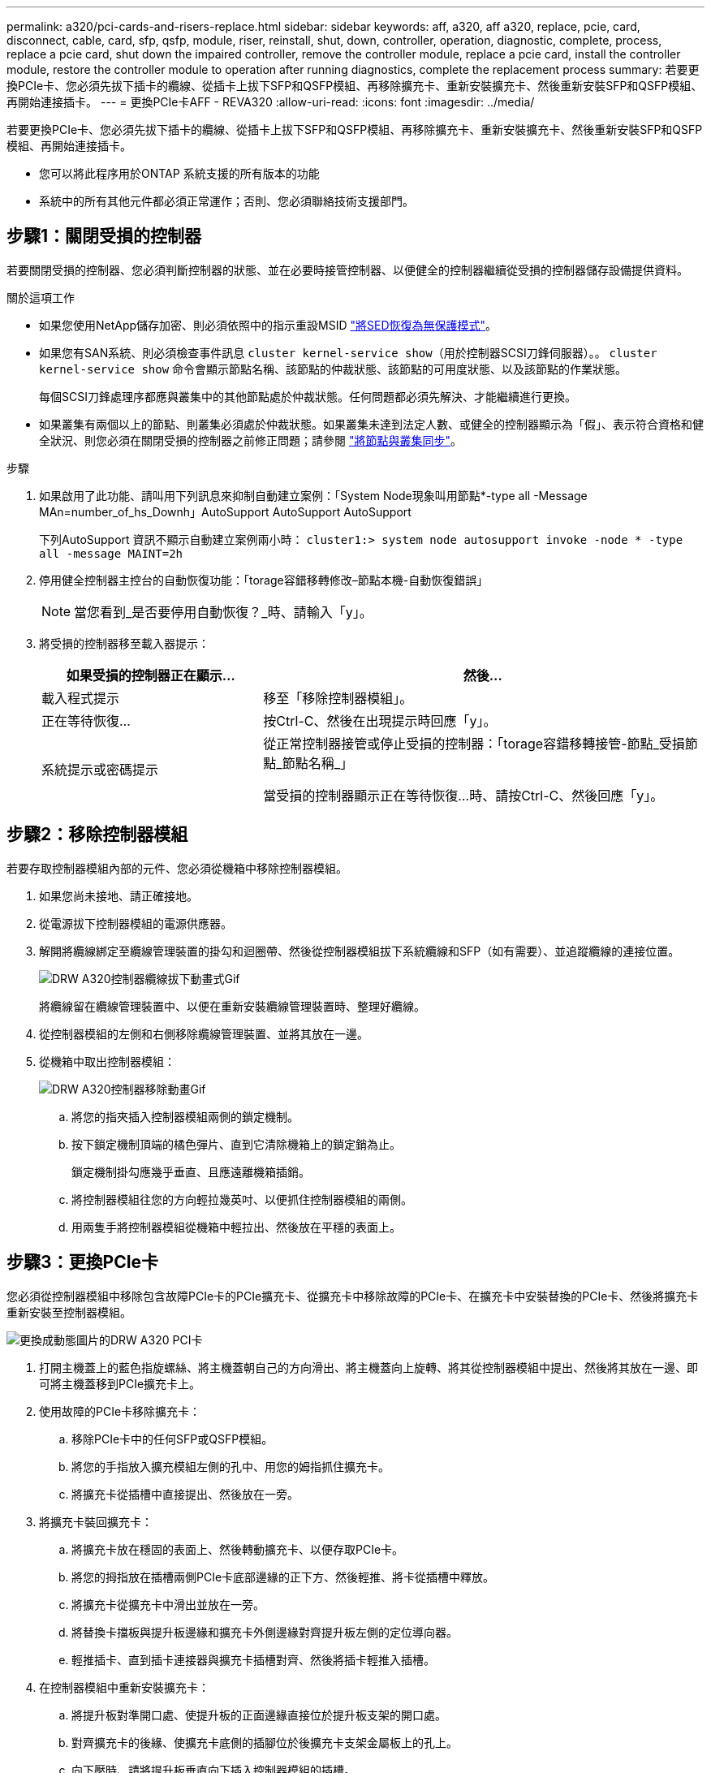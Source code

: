 ---
permalink: a320/pci-cards-and-risers-replace.html 
sidebar: sidebar 
keywords: aff, a320, aff a320, replace, pcie, card, disconnect, cable, card, sfp, qsfp, module, riser, reinstall, shut, down, controller, operation, diagnostic, complete, process, replace a pcie card, shut down the impaired controller, remove the controller module, replace a pcie card, install the controller module, restore the controller module to operation after running diagnostics, complete the replacement process 
summary: 若要更換PCIe卡、您必須先拔下插卡的纜線、從插卡上拔下SFP和QSFP模組、再移除擴充卡、重新安裝擴充卡、然後重新安裝SFP和QSFP模組、再開始連接插卡。 
---
= 更換PCIe卡AFF - REVA320
:allow-uri-read: 
:icons: font
:imagesdir: ../media/


[role="lead"]
若要更換PCIe卡、您必須先拔下插卡的纜線、從插卡上拔下SFP和QSFP模組、再移除擴充卡、重新安裝擴充卡、然後重新安裝SFP和QSFP模組、再開始連接插卡。

* 您可以將此程序用於ONTAP 系統支援的所有版本的功能
* 系統中的所有其他元件都必須正常運作；否則、您必須聯絡技術支援部門。




== 步驟1：關閉受損的控制器

若要關閉受損的控制器、您必須判斷控制器的狀態、並在必要時接管控制器、以便健全的控制器繼續從受損的控制器儲存設備提供資料。

.關於這項工作
* 如果您使用NetApp儲存加密、則必須依照中的指示重設MSID link:https://docs.netapp.com/us-en/ontap/encryption-at-rest/return-seds-unprotected-mode-task.html["將SED恢復為無保護模式"]。
* 如果您有SAN系統、則必須檢查事件訊息  `cluster kernel-service show`（用於控制器SCSI刀鋒伺服器）。。 `cluster kernel-service show` 命令會顯示節點名稱、該節點的仲裁狀態、該節點的可用度狀態、以及該節點的作業狀態。
+
每個SCSI刀鋒處理序都應與叢集中的其他節點處於仲裁狀態。任何問題都必須先解決、才能繼續進行更換。

* 如果叢集有兩個以上的節點、則叢集必須處於仲裁狀態。如果叢集未達到法定人數、或健全的控制器顯示為「假」、表示符合資格和健全狀況、則您必須在關閉受損的控制器之前修正問題；請參閱 link:https://docs.netapp.com/us-en/ontap/system-admin/synchronize-node-cluster-task.html?q=Quorum["將節點與叢集同步"^]。


.步驟
. 如果啟用了此功能、請叫用下列訊息來抑制自動建立案例：「System Node現象叫用節點*-type all -Message MAn=number_of_hs_Downh」AutoSupport AutoSupport AutoSupport
+
下列AutoSupport 資訊不顯示自動建立案例兩小時： `cluster1:> system node autosupport invoke -node * -type all -message MAINT=2h`

. 停用健全控制器主控台的自動恢復功能：「torage容錯移轉修改–節點本機-自動恢復錯誤」
+

NOTE: 當您看到_是否要停用自動恢復？_時、請輸入「y」。

. 將受損的控制器移至載入器提示：
+
[cols="1,2"]
|===
| 如果受損的控制器正在顯示... | 然後... 


 a| 
載入程式提示
 a| 
移至「移除控制器模組」。



 a| 
正在等待恢復...
 a| 
按Ctrl-C、然後在出現提示時回應「y」。



 a| 
系統提示或密碼提示
 a| 
從正常控制器接管或停止受損的控制器：「torage容錯移轉接管-節點_受損節點_節點名稱_」

當受損的控制器顯示正在等待恢復...時、請按Ctrl-C、然後回應「y」。

|===




== 步驟2：移除控制器模組

若要存取控制器模組內部的元件、您必須從機箱中移除控制器模組。

. 如果您尚未接地、請正確接地。
. 從電源拔下控制器模組的電源供應器。
. 解開將纜線綁定至纜線管理裝置的掛勾和迴圈帶、然後從控制器模組拔下系統纜線和SFP（如有需要）、並追蹤纜線的連接位置。
+
image::../media/drw_a320_controller_cable_unplug_animated_gif.png[DRW A320控制器纜線拔下動畫式Gif]

+
將纜線留在纜線管理裝置中、以便在重新安裝纜線管理裝置時、整理好纜線。

. 從控制器模組的左側和右側移除纜線管理裝置、並將其放在一邊。
. 從機箱中取出控制器模組：
+
image::../media/drw_a320_controller_remove_animated_gif.png[DRW A320控制器移除動畫Gif]

+
.. 將您的指夾插入控制器模組兩側的鎖定機制。
.. 按下鎖定機制頂端的橘色彈片、直到它清除機箱上的鎖定銷為止。


+
鎖定機制掛勾應幾乎垂直、且應遠離機箱插銷。

+
.. 將控制器模組往您的方向輕拉幾英吋、以便抓住控制器模組的兩側。
.. 用兩隻手將控制器模組從機箱中輕拉出、然後放在平穩的表面上。






== 步驟3：更換PCIe卡

您必須從控制器模組中移除包含故障PCIe卡的PCIe擴充卡、從擴充卡中移除故障的PCIe卡、在擴充卡中安裝替換的PCIe卡、然後將擴充卡重新安裝至控制器模組。

image::../media/drw_a320_pci_card_replace_animated_gif.png[更換成動態圖片的DRW A320 PCI卡]

. 打開主機蓋上的藍色指旋螺絲、將主機蓋朝自己的方向滑出、將主機蓋向上旋轉、將其從控制器模組中提出、然後將其放在一邊、即可將主機蓋移到PCIe擴充卡上。
. 使用故障的PCIe卡移除擴充卡：
+
.. 移除PCIe卡中的任何SFP或QSFP模組。
.. 將您的手指放入擴充模組左側的孔中、用您的姆指抓住擴充卡。
.. 將擴充卡從插槽中直接提出、然後放在一旁。


. 將擴充卡裝回擴充卡：
+
.. 將擴充卡放在穩固的表面上、然後轉動擴充卡、以便存取PCIe卡。
.. 將您的拇指放在插槽兩側PCIe卡底部邊緣的正下方、然後輕推、將卡從插槽中釋放。
.. 將擴充卡從擴充卡中滑出並放在一旁。
.. 將替換卡擋板與提升板邊緣和擴充卡外側邊緣對齊提升板左側的定位導向器。
.. 輕推插卡、直到插卡連接器與擴充卡插槽對齊、然後將插卡輕推入插槽。


. 在控制器模組中重新安裝擴充卡：
+
.. 將提升板對準開口處、使提升板的正面邊緣直接位於提升板支架的開口處。
.. 對齊擴充卡的後緣、使擴充卡底側的插腳位於後擴充卡支架金屬板上的孔上。
.. 向下壓時、請將提升板垂直向下插入控制器模組的插槽。
.. 重新安裝控制器模組上的PCIe擴充卡護蓋。






== 9月4日：安裝控制器模組

在控制器模組中更換元件之後、您必須將控制器模組重新安裝到機箱中、然後將其開機至維護模式。

. 如果您尚未這麼做、請關閉控制器模組後端的通風管、然後將護蓋重新安裝到PCIe卡上。
. 將控制器模組的一端與機箱的開口對齊、然後將控制器模組輕推至系統的一半。
+
image::../media/drw_a320_controller_install_animated_gif.png[DRW A320控制器安裝動畫Gif]

+

NOTE: 在指示之前、請勿將控制器模組完全插入機箱。

. 僅連接管理連接埠和主控台連接埠、以便存取系統以執行下列各節中的工作。
+

NOTE: 您將在本程序稍後將其餘纜線連接至控制器模組。

. 完成控制器模組的重新安裝：
+
.. 確定鎖銷臂鎖定在延伸位置。
.. 使用栓鎖臂、將控制器模組推入機箱支架、直到停止為止。
.. 按住鎖定機制頂端的橘色彈片。
.. 將控制器模組輕推入機箱支架、直到與機箱邊緣齊平為止。
+

NOTE: 鎖定機制臂滑入機箱。

+
控制器模組一旦完全插入機箱、就會開始開機。

.. 釋放栓鎖、將控制器模組鎖定到位。
.. 重新接上電源供應器。
.. 如果您尚未重新安裝纜線管理裝置、請重新安裝。
.. 按下「Ctrl-C」來中斷正常開機程序。






== 步驟5：將控制器模組還原為運作狀態

完成診斷之後、您必須重新啟動系統、歸還控制器模組、然後重新啟用自動恢復功能。

. 視需要重新安裝系統。
+
如果您移除媒體轉換器（QSFP或SFP）、請記得在使用光纖纜線時重新安裝。

. 將控制器恢復正常運作、方法是歸還儲存設備：「torage容錯移轉恢復-ofnode_disapped_node_name_」
. 如果停用自動還原、請重新啟用：「儲存容錯移轉修改節點本機-自動恢復true」




== 步驟6：將故障零件歸還給NetApp

如套件隨附的RMA指示所述、將故障零件退回NetApp。請參閱 https://["產品退貨安培；更換"] 頁面以取得更多資訊。
